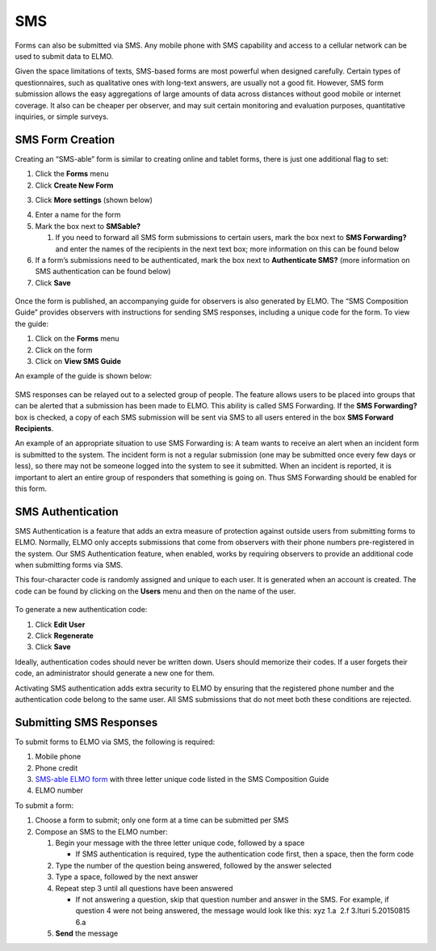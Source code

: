 SMS
~~~~~~~~~~~~~~~~~~~~~~~

Forms can also be submitted via SMS. Any mobile phone with SMS
capability and access to a cellular network can be used to submit data
to ELMO.

Given the space limitations of texts, SMS-based forms are most powerful
when designed carefully. Certain types of questionnaires, such as
qualitative ones with long-text answers, are usually not a good fit.
However, SMS form submission allows the easy aggregations of large
amounts of data across distances without good mobile or internet
coverage. It also can be cheaper per observer, and may suit certain
monitoring and evaluation purposes, quantitative inquiries, or simple
surveys.

SMS Form Creation
^^^^^^^^^^^^^^^^^^^^^^

Creating an “SMS-able” form is similar to creating online and tablet
forms, there is just one additional flag to set:

1. Click the **Forms** menu
2. Click **Create New Form**
3. Click **More settings** (shown below)
    |More settings edited|
4. Enter a name for the form
5. Mark the box next to **SMSable?**

   1. If you need to forward all SMS form submissions to certain users,
      mark the box next to \ **SMS Forwarding?** and enter the names
      of the recipients in the next text box; more information on this
      can be found below

6. If a form’s submissions need to be authenticated, mark the box next
   to **Authenticate SMS?** (more information on SMS authentication
   can be found below)
7. Click **Save**

.. figure:: New-SMS-form-edited.png
   :alt: New SMS form edited

Once the form is published, an accompanying guide for observers is also
generated by ELMO. The “SMS Composition Guide” provides observers with
instructions for sending SMS responses, including a unique code for the
form. To view the guide:

1. Click on the **Forms** menu
2. Click on the form
3. Click on **View SMS Guide**

An example of the guide is shown below:

.. figure:: SMS-guide-example.png
   :alt: SMS guide example

SMS responses can
be relayed out to a selected group of people. The feature allows users
to be placed into groups that can be alerted that a submission has been
made to ELMO. This ability is called SMS Forwarding. If the \ **SMS
Forwarding?** box is checked, a copy of each SMS submission will be
sent via SMS to all users entered in the box \ **SMS Forward
Recipients**.

An example of an appropriate situation to use SMS Forwarding is: A team
wants to receive an alert when an incident form is submitted to the
system. The incident form is not a regular submission (one may be
submitted once every few days or less), so there may not be someone
logged into the system to see it submitted. When an incident is
reported, it is important to alert an entire group of responders that
something is going on. Thus SMS Forwarding should be enabled for this
form.

SMS Authentication
^^^^^^^^^^^^^^^^^^^^^^^

SMS Authentication is a feature that adds an extra measure of protection
against outside users from submitting forms to ELMO. Normally, ELMO only
accepts submissions that come from observers with their phone numbers
pre-registered in the system. Our SMS Authentication feature, when
enabled, works by requiring observers to provide an additional code when
submitting forms via SMS.

This four-character code is randomly assigned and unique to each user.
It is generated when an account is created. The code can be found by
clicking on the **Users** menu and then on the name of the user.

.. figure:: viewing-auth-code-edited.png
   :alt: viewing auth code edited

To generate a new authentication code:

1. Click **Edit User**
2. Click **Regenerate**
3. Click **Save**

Ideally, authentication codes should never be written down. Users should
memorize their codes. If a user forgets their code, an administrator
should generate a new one for them.

Activating SMS authentication adds extra security to ELMO by ensuring
that the registered phone number and the authentication code belong to
the same user. All SMS submissions that do not meet both these
conditions are rejected.

Submitting SMS Responses
^^^^^^^^^^^^^^^^^^^^^^^^^^^^^

To submit forms to ELMO via SMS, the following is required:

1. Mobile phone
2. Phone credit
3. `SMS-able ELMO form <#sms-form-creation>`__ with three letter unique
   code listed in the SMS Composition Guide
4. ELMO number

To submit a form:

1. Choose a form to submit; only one form at a time can be submitted per
   SMS
2. Compose an SMS to the ELMO number:

   1. Begin your message with the three letter unique code, followed by
      a space

      -  If SMS authentication is required, type the authentication code
         first, then a space, then the form code |SMS example edited
         with text|

   2. Type the number of the question being answered, followed by the
      answer selected
   3. Type a space, followed by the next answer
   4. Repeat step 3 until all questions have been answered

      -  If not answering a question, skip that question number and
         answer in the SMS. For example, if question 4 were not being
         answered, the message would look like this: xyz 1.a  2.f 
         3.Ituri 5.20150815 6.a

   5. **Send** the message

.. |More settings edited| image:: More-settings-edited.png
.. |SMS example edited with text| image:: SMS-example-edited-with-text.png
